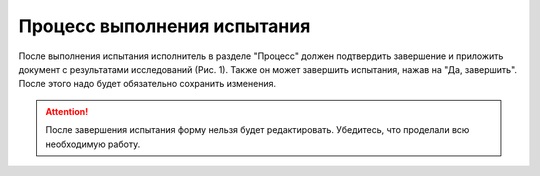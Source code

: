 Процесс выполнения испытания
============================

После выполнения испытания исполнитель в разделе "Процесс" должен подтвердить завершение и приложить документ с результатами исследований (Рис. 1).
Также он может завершить испытания, нажав на "Да, завершить". После этого надо будет обязательно сохранить изменения.

..  thumbnail:: images/tests-status-1-process-overview.png
    :alt: Раздел «Процесс»
    :width: 80%
    :title: Рис. 1. Раздел «Процесс»
    :show_caption: True

..  attention:: После завершения испытания форму нельзя будет редактировать. Убедитесь, что проделали всю необходимую работу.
